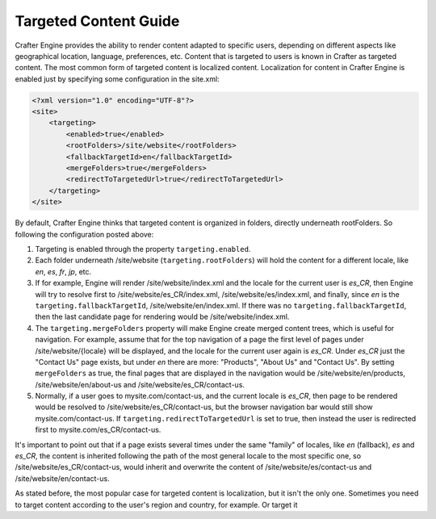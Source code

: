 ======================
Targeted Content Guide
======================

Crafter Engine provides the ability to render content adapted to specific users, depending on different aspects like geographical location,
language, preferences, etc. Content that is targeted to users is known in Crafter as targeted content. The most common form of targeted
content is localized content. Localization for content in Crafter Engine is enabled just by specifying some configuration in the site.xml:

.. code-block:: xml

    <?xml version="1.0" encoding="UTF-8"?>
    <site>
        <targeting>
            <enabled>true</enabled>
            <rootFolders>/site/website</rootFolders>
            <fallbackTargetId>en</fallbackTargetId>
            <mergeFolders>true</mergeFolders>
            <redirectToTargetedUrl>true</redirectToTargetedUrl>
        </targeting>
    </site>

By default, Crafter Engine thinks that targeted content is organized in folders, directly underneath rootFolders. So following the
configuration posted above:

#.  Targeting is enabled through the property ``targeting.enabled``.
#.  Each folder underneath /site/website (``targeting.rootFolders``) will hold the content for a different locale, like *en*, *es*, *fr*,
    *jp*, etc.
#.  If for example, Engine will render /site/website/index.xml and the locale for the current user is *es_CR*, then Engine will try to
    resolve first to /site/website/es_CR/index.xml, /site/website/es/index.xml, and finally, since *en* is the
    ``targeting.fallbackTargetId``, /site/website/en/index.xml. If there was no ``targeting.fallbackTargetId``, then the last candidate page
    for rendering would be /site/website/index.xml.
#.  The ``targeting.mergeFolders`` property will make Engine create merged content trees, which is useful for navigation. For example,
    assume that for the top navigation of a page the first level of pages under /site/website/{locale} will be displayed, and the locale
    for the current user again is *es_CR*. Under *es_CR* just the "Contact Us" page exists, but under *en* there are more: "Products",
    "About Us" and "Contact Us". By setting ``mergeFolders`` as true, the final pages that are displayed in the navigation would be
    /site/website/en/products, /site/website/en/about-us and /site/website/es_CR/contact-us.
#.  Normally, if a user goes to mysite.com/contact-us, and the current locale is *es_CR*, then page to be rendered would be resolved to
    /site/website/es_CR/contact-us, but the browser navigation bar would still show mysite.com/contact-us. If
    ``targeting.redirectToTargetedUrl`` is set to true, then instead the user is redirected first to mysite.com/es_CR/contact-us.

It's important to point out that if a page exists several times under the same "family" of locales, like *en* (fallback), *es* and *es_CR*,
the content is inherited following the path of the most general locale to the most specific one, so /site/website/es_CR/contact-us,
would inherit and overwrite the content of /site/website/es/contact-us and /site/website/en/contact-us.

As stated before, the most popular case for targeted content is localization, but it isn't the only one. Sometimes you need to target
content according to the user's region and country, for example. Or target it 
